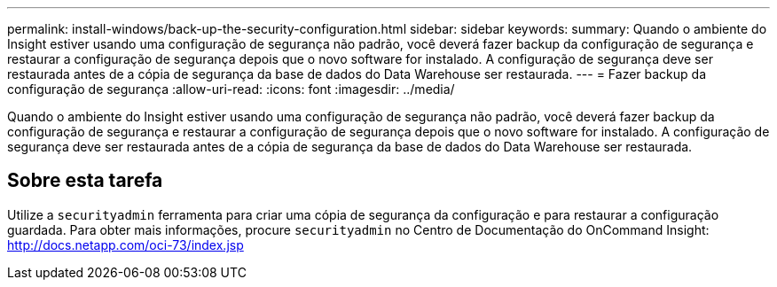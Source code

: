 ---
permalink: install-windows/back-up-the-security-configuration.html 
sidebar: sidebar 
keywords:  
summary: Quando o ambiente do Insight estiver usando uma configuração de segurança não padrão, você deverá fazer backup da configuração de segurança e restaurar a configuração de segurança depois que o novo software for instalado. A configuração de segurança deve ser restaurada antes de a cópia de segurança da base de dados do Data Warehouse ser restaurada. 
---
= Fazer backup da configuração de segurança
:allow-uri-read: 
:icons: font
:imagesdir: ../media/


[role="lead"]
Quando o ambiente do Insight estiver usando uma configuração de segurança não padrão, você deverá fazer backup da configuração de segurança e restaurar a configuração de segurança depois que o novo software for instalado. A configuração de segurança deve ser restaurada antes de a cópia de segurança da base de dados do Data Warehouse ser restaurada.



== Sobre esta tarefa

Utilize a `securityadmin` ferramenta para criar uma cópia de segurança da configuração e para restaurar a configuração guardada. Para obter mais informações, procure `securityadmin` no Centro de Documentação do OnCommand Insight: http://docs.netapp.com/oci-73/index.jsp[]
